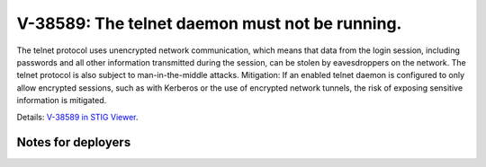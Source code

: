 V-38589: The telnet daemon must not be running.
-----------------------------------------------

The telnet protocol uses unencrypted network communication, which means that
data from the login session, including passwords and all other information
transmitted during the session, can be stolen by eavesdroppers on the network.
The telnet protocol is also subject to man-in-the-middle attacks.  Mitigation:
If an enabled telnet daemon is configured to only allow encrypted sessions,
such as with Kerberos or the use of encrypted network tunnels, the risk of
exposing sensitive information is mitigated.

Details: `V-38589 in STIG Viewer`_.

.. _V-38589 in STIG Viewer: https://www.stigviewer.com/stig/red_hat_enterprise_linux_6/2015-05-26/finding/V-38589

Notes for deployers
~~~~~~~~~~~~~~~~~~~
